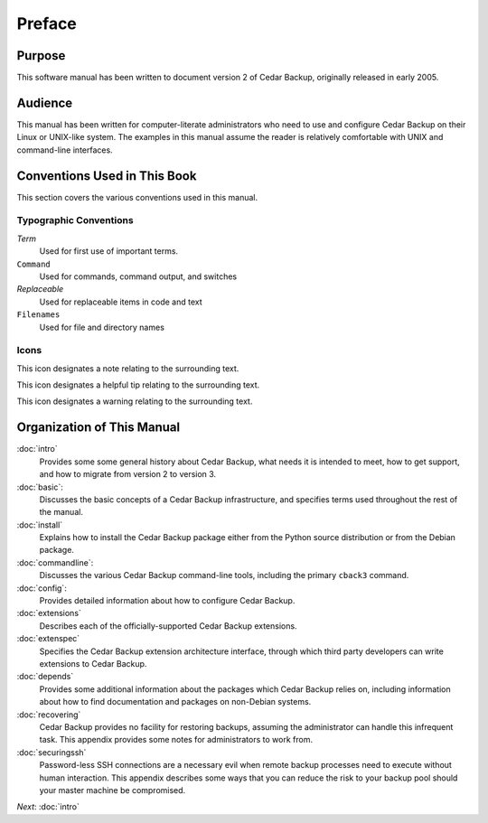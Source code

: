 .. _cedar-preface:

Preface
=======

.. _cedar-preface-purpose:

Purpose
-------

This software manual has been written to document version 2 of Cedar
Backup, originally released in early 2005.

.. _cedar-preface-audience:

Audience
--------

This manual has been written for computer-literate administrators who
need to use and configure Cedar Backup on their Linux or UNIX-like
system. The examples in this manual assume the reader is relatively
comfortable with UNIX and command-line interfaces.

.. _cedar-preface-conventions:

Conventions Used in This Book
-----------------------------

This section covers the various conventions used in this manual.

Typographic Conventions
~~~~~~~~~~~~~~~~~~~~~~~

*Term*
   Used for first use of important terms.

``Command``
   Used for commands, command output, and switches

*Replaceable*
   Used for replaceable items in code and text

``Filenames``
   Used for file and directory names

.. _cedar-preface-conventions-typo:

Icons
~~~~~

|note| This icon designates a note relating to the surrounding text.

|tip| This icon designates a helpful tip relating to the surrounding text.

|warning| This icon designates a warning relating to the surrounding text.

.. _cedar-preface-organization:

Organization of This Manual
---------------------------

:doc:`intro`
   Provides some some general history about Cedar Backup, what needs it
   is intended to meet, how to get support, and how to migrate from
   version 2 to version 3.

:doc:`basic`:
   Discusses the basic concepts of a Cedar Backup infrastructure, and
   specifies terms used throughout the rest of the manual.

:doc:`install`
   Explains how to install the Cedar Backup package either from the
   Python source distribution or from the Debian package.

:doc:`commandline`:
   Discusses the various Cedar Backup command-line tools, including the
   primary ``cback3`` command.

:doc:`config`:
   Provides detailed information about how to configure Cedar Backup.

:doc:`extensions`
   Describes each of the officially-supported Cedar Backup extensions.

:doc:`extenspec`
   Specifies the Cedar Backup extension architecture interface, through
   which third party developers can write extensions to Cedar Backup.

:doc:`depends`
   Provides some additional information about the packages which Cedar
   Backup relies on, including information about how to find
   documentation and packages on non-Debian systems.

:doc:`recovering`
   Cedar Backup provides no facility for restoring backups, assuming the
   administrator can handle this infrequent task. This appendix provides
   some notes for administrators to work from.

:doc:`securingssh`
   Password-less SSH connections are a necessary evil when remote backup
   processes need to execute without human interaction. This appendix
   describes some ways that you can reduce the risk to your backup pool
   should your master machine be compromised.

*Next*: :doc:`intro`

.. |note| image:: images/note.png 
.. |tip| image:: images/tip.png 
.. |warning| image:: images/warning.png 

